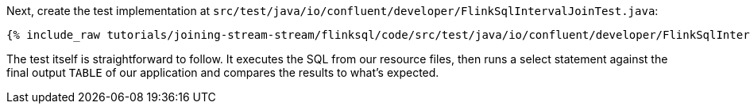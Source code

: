 Next, create the test implementation at `src/test/java/io/confluent/developer/FlinkSqlIntervalJoinTest.java`:

+++++
<pre class="snippet"><code class="java">{% include_raw tutorials/joining-stream-stream/flinksql/code/src/test/java/io/confluent/developer/FlinkSqlIntervalJoinTest.java %}</code></pre>
+++++

The test itself is straightforward to follow. It executes the SQL from our resource files, then runs a select statement against the final output `TABLE` of our application and compares the results to what's expected.
